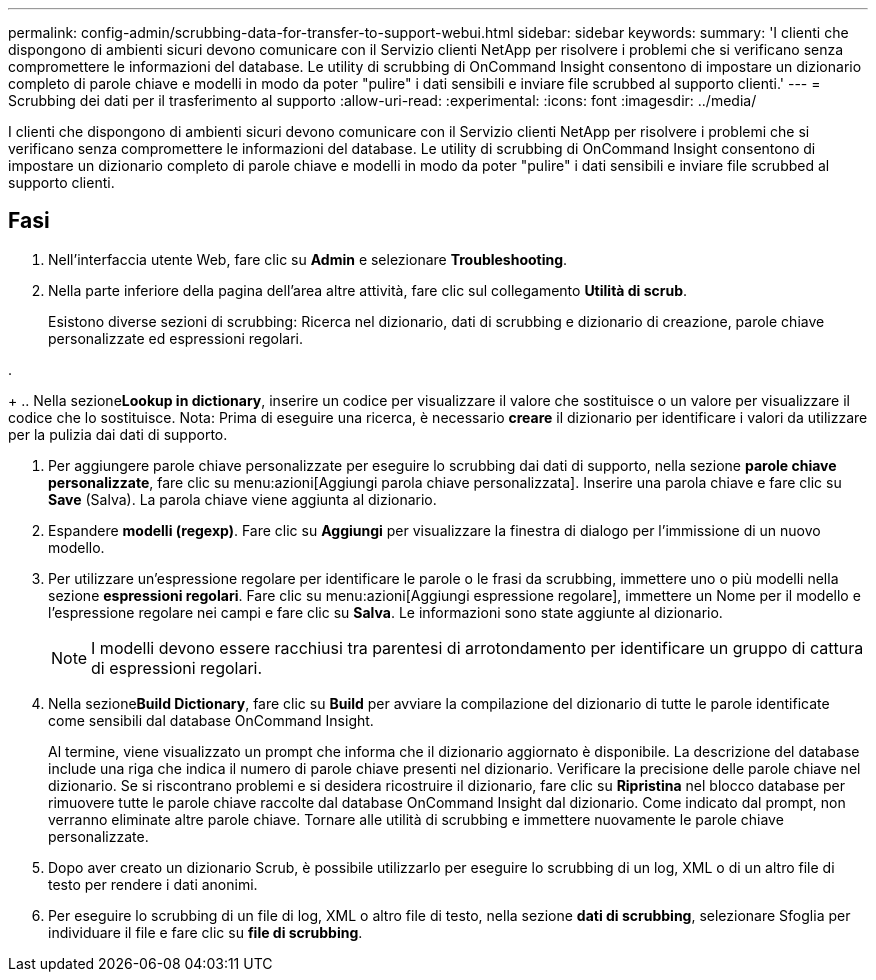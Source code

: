 ---
permalink: config-admin/scrubbing-data-for-transfer-to-support-webui.html 
sidebar: sidebar 
keywords:  
summary: 'I clienti che dispongono di ambienti sicuri devono comunicare con il Servizio clienti NetApp per risolvere i problemi che si verificano senza compromettere le informazioni del database. Le utility di scrubbing di OnCommand Insight consentono di impostare un dizionario completo di parole chiave e modelli in modo da poter "pulire" i dati sensibili e inviare file scrubbed al supporto clienti.' 
---
= Scrubbing dei dati per il trasferimento al supporto
:allow-uri-read: 
:experimental: 
:icons: font
:imagesdir: ../media/


[role="lead"]
I clienti che dispongono di ambienti sicuri devono comunicare con il Servizio clienti NetApp per risolvere i problemi che si verificano senza compromettere le informazioni del database. Le utility di scrubbing di OnCommand Insight consentono di impostare un dizionario completo di parole chiave e modelli in modo da poter "pulire" i dati sensibili e inviare file scrubbed al supporto clienti.



== Fasi

. Nell'interfaccia utente Web, fare clic su *Admin* e selezionare *Troubleshooting*.
. Nella parte inferiore della pagina dell'area altre attività, fare clic sul collegamento *Utilità di scrub*.
+
Esistono diverse sezioni di scrubbing: Ricerca nel dizionario, dati di scrubbing e dizionario di creazione, parole chiave personalizzate ed espressioni regolari.

. 
+
.. Nella sezione**Lookup in dictionary**, inserire un codice per visualizzare il valore che sostituisce o un valore per visualizzare il codice che lo sostituisce. Nota: Prima di eseguire una ricerca, è necessario *creare* il dizionario per identificare i valori da utilizzare per la pulizia dai dati di supporto.


. Per aggiungere parole chiave personalizzate per eseguire lo scrubbing dai dati di supporto, nella sezione *parole chiave personalizzate*, fare clic su menu:azioni[Aggiungi parola chiave personalizzata]. Inserire una parola chiave e fare clic su *Save* (Salva). La parola chiave viene aggiunta al dizionario.
. Espandere *modelli (regexp)*. Fare clic su *Aggiungi* per visualizzare la finestra di dialogo per l'immissione di un nuovo modello.
. Per utilizzare un'espressione regolare per identificare le parole o le frasi da scrubbing, immettere uno o più modelli nella sezione *espressioni regolari*. Fare clic su menu:azioni[Aggiungi espressione regolare], immettere un Nome per il modello e l'espressione regolare nei campi e fare clic su *Salva*. Le informazioni sono state aggiunte al dizionario.
+
[NOTE]
====
I modelli devono essere racchiusi tra parentesi di arrotondamento per identificare un gruppo di cattura di espressioni regolari.

====
. Nella sezione**Build Dictionary**, fare clic su *Build* per avviare la compilazione del dizionario di tutte le parole identificate come sensibili dal database OnCommand Insight.
+
Al termine, viene visualizzato un prompt che informa che il dizionario aggiornato è disponibile. La descrizione del database include una riga che indica il numero di parole chiave presenti nel dizionario. Verificare la precisione delle parole chiave nel dizionario. Se si riscontrano problemi e si desidera ricostruire il dizionario, fare clic su *Ripristina* nel blocco database per rimuovere tutte le parole chiave raccolte dal database OnCommand Insight dal dizionario. Come indicato dal prompt, non verranno eliminate altre parole chiave. Tornare alle utilità di scrubbing e immettere nuovamente le parole chiave personalizzate.

. Dopo aver creato un dizionario Scrub, è possibile utilizzarlo per eseguire lo scrubbing di un log, XML o di un altro file di testo per rendere i dati anonimi.
. Per eseguire lo scrubbing di un file di log, XML o altro file di testo, nella sezione *dati di scrubbing*, selezionare Sfoglia per individuare il file e fare clic su *file di scrubbing*.

